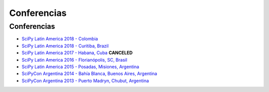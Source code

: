 ============
Conferencias
============

Conferencias
------------

- `SciPy Latin America 2018 - Colombia <http://scipyla.org/conf/2019/>`_
- `SciPy Latin America 2018 - Curitiba, Brazil <http://scipyla.org/conf/2018/>`_
- `SciPy Latin America 2017 - Habana, Cuba <http://scipyla.org/conf/2017/>`_ **CANCELED**
- `SciPy Latin America 2016 - Florianópolis, SC, Brasil <http://scipyla.org/conf/2016/>`_
- `SciPy Latin America 2015 - Posadas, Misiones, Argentina <http://scipyla.org/conf/2015/>`_
- `SciPyCon Argentina 2014 - Bahía Blanca, Buenos Aires, Argentina <http://www.scipyla.org/conf/2014/>`_
- `SciPyCon Argentina 2013 - Puerto Madryn, Chubut, Argentina <http://www.scipyla.org/conf/2013/>`_


.. raw:: html

    <script>
    $(document).ready(function(){
        // this add the overline class to the canceled conference
        $("a[href^='http://scipyla.org/conf/2017/']").addClass("line-through text-danger")
    });
    </script>
